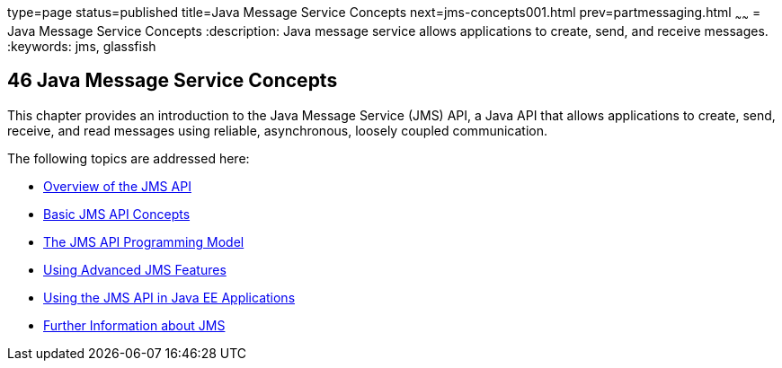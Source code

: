 type=page
status=published
title=Java Message Service Concepts
next=jms-concepts001.html
prev=partmessaging.html
~~~~~~
= Java Message Service Concepts
:description: Java message service allows applications to create, send, and receive messages.
:keywords: jms, glassfish

[[BNCDQ]]

[[java-message-service-concepts]]
46 Java Message Service Concepts
--------------------------------


This chapter provides an introduction to the Java Message Service (JMS)
API, a Java API that allows applications to create, send, receive, and
read messages using reliable, asynchronous, loosely coupled
communication.

The following topics are addressed here:

* link:jms-concepts001.html#BNCDR[Overview of the JMS API]
* link:jms-concepts002.html#BNCDX[Basic JMS API Concepts]
* link:jms-concepts003.html#BNCEH[The JMS API Programming Model]
* link:jms-concepts004.html#BNCFU[Using Advanced JMS Features]
* link:jms-concepts005.html#BNCGL[Using the JMS API in Java EE
Applications]
* link:jms-concepts006.html#BNCGU[Further Information about JMS]
